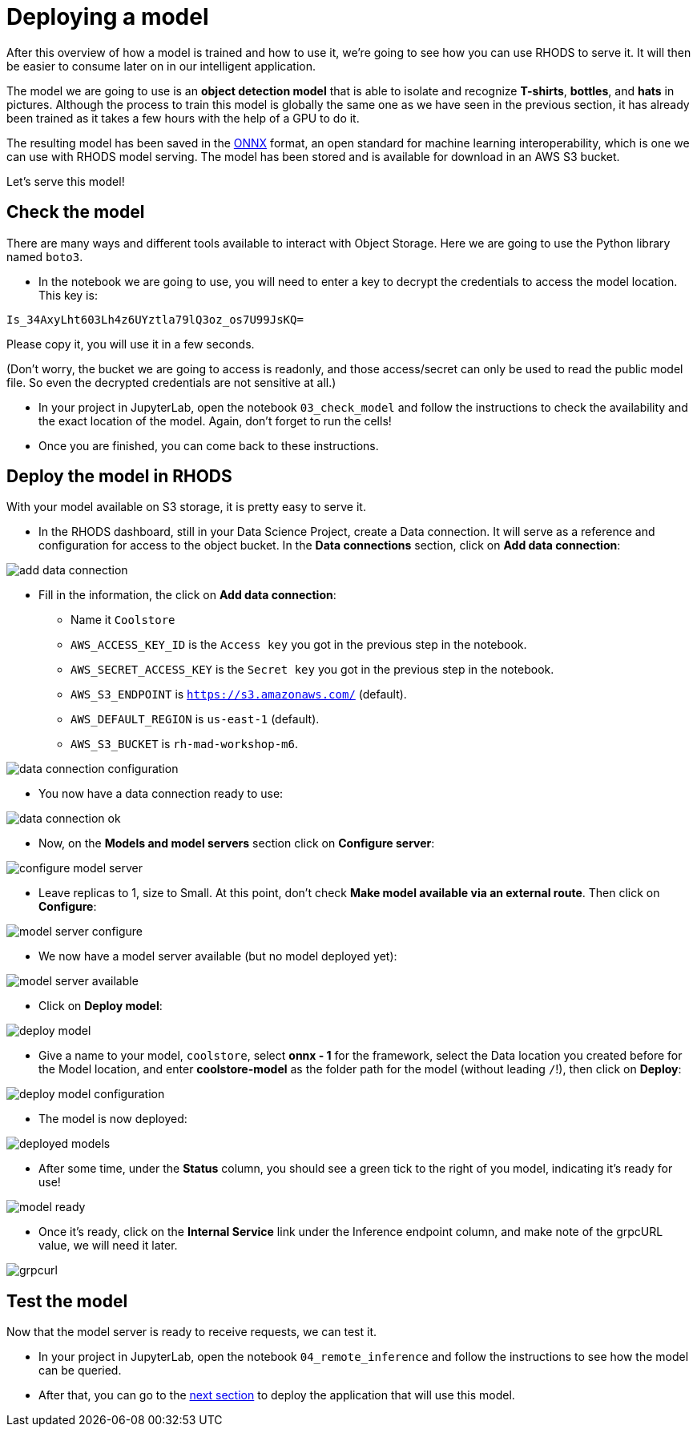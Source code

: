 = Deploying a model
:imagesdir: ../assets/images

After this overview of how a model is trained and how to use it, we're going to see how you can use RHODS to serve it. It will then be easier to consume later on in our intelligent application.

The model we are going to use is an **object detection model** that is able to isolate and recognize **T-shirts**, **bottles**, and **hats** in pictures. Although the process to train this model is globally the same one as we have seen in the previous section, it has already been trained as it takes a few hours with the help of a GPU to do it.

The resulting model has been saved in the https://onnx.ai/[ONNX] format, an open standard for machine learning interoperability, which is one we can use with RHODS model serving. The model has been stored and is available for download in an AWS S3 bucket.

Let's serve this model!

== Check the model

There are many ways and different tools available to interact with Object Storage. Here we are going to use the Python library named `boto3`.

* In the notebook we are going to use, you will need to enter a key to decrypt the credentials to access the model location. This key is:

`Is_34AxyLht603Lh4z6UYztla79lQ3oz_os7U99JsKQ=`

Please copy it, you will use it in a few seconds.

(Don't worry, the bucket we are going to access is readonly, and those access/secret can only be used to read the public model file. So even the decrypted credentials are not sensitive at all.)

* In your project in JupyterLab, open the notebook `03_check_model` and follow the instructions to check the availability and the exact location of the model. Again, don't forget to run the cells!

* Once you are finished, you can come back to these instructions.

== Deploy the model in RHODS

With your model available on S3 storage, it is pretty easy to serve it.

* In the RHODS dashboard, still in your Data Science Project, create a Data connection. It will serve as a reference and configuration for access to the object bucket. In the **Data connections** section, click on **Add data connection**:

image::add_data_connection.png[]

* Fill in the information, the click on **Add data connection**:
    ** Name it `Coolstore`
    ** `AWS_ACCESS_KEY_ID` is the `Access key` you got in the previous step in the notebook.
    ** `AWS_SECRET_ACCESS_KEY` is the `Secret key` you got in the previous step in the notebook.
    ** `AWS_S3_ENDPOINT` is `https://s3.amazonaws.com/` (default).
    ** `AWS_DEFAULT_REGION` is `us-east-1` (default).
    ** `AWS_S3_BUCKET` is `rh-mad-workshop-m6`.

image::data_connection_configuration.png[]

* You now have a data connection ready to use:

image::data_connection_ok.png[]

* Now, on the **Models and model servers** section click on **Configure server**:

image::configure_model_server.png[]

* Leave replicas to 1, size to Small. At this point, don't check **Make model available via an external route**. Then click on **Configure**:

image::model_server_configure.png[]

* We now have a model server available (but no model deployed yet):

image::model_server_available.png[]

* Click on **Deploy model**:

image::deploy_model.png[]

* Give a name to your model, `coolstore`, select **onnx - 1** for the framework, select the Data location you created before for the Model location, and enter **coolstore-model** as the folder path for the model (without leading `/`!), then click on **Deploy**:

image::deploy_model_configuration.png[]

* The model is now deployed:

image::deployed_models.png[]

* After some time, under the **Status** column, you should see a green tick to the right of you model, indicating it's ready for use!

image::model_ready.png[]

* Once it's ready, click on the **Internal Service** link under the Inference endpoint column, and make note of the grpcURL value, we will need it later.

image::grpcurl.png[]

== Test the model

Now that the model server is ready to receive requests, we can test it.

* In your project in JupyterLab, open the notebook `04_remote_inference` and follow the instructions to see how the model can be queried.

* After that, you can go to the link:5-intelligent-application.html[next section] to deploy the application that will use this model.
